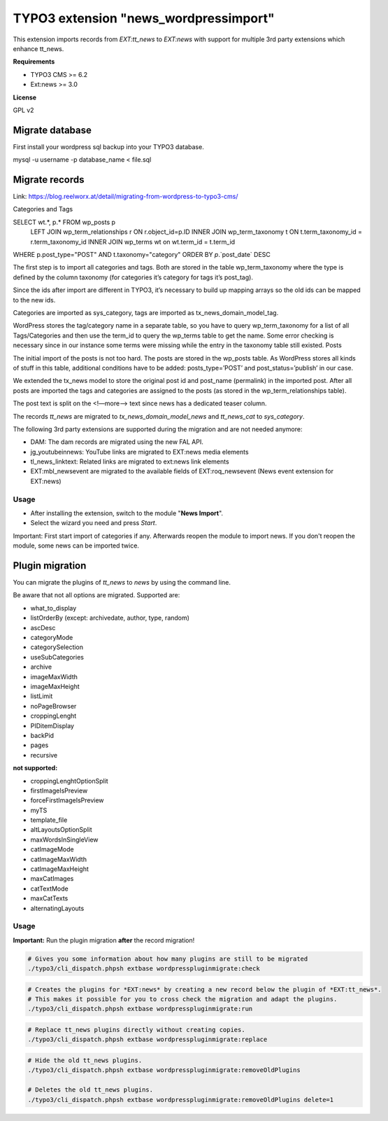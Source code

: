 TYPO3 extension "news_wordpressimport"
===================================

This extension imports records from `EXT:tt_news` to `EXT:news` with support for multiple 3rd party extensions which enhance tt_news.

**Requirements**

* TYPO3 CMS >= 6.2
* Ext:news >= 3.0

**License**

GPL v2


Migrate database
----------------

First install your wordpress sql backup into your TYPO3 database.

mysql -u username -p database_name < file.sql


Migrate records
---------------

Link: https://blog.reelworx.at/detail/migrating-from-wordpress-to-typo3-cms/

Categories and Tags

SELECT wt.*, p.* FROM wp_posts p
 LEFT JOIN wp_term_relationships r ON r.object_id=p.ID
 INNER JOIN wp_term_taxonomy t ON t.term_taxonomy_id = r.term_taxonomy_id
 INNER JOIN wp_terms wt on wt.term_id = t.term_id
WHERE p.post_type="POST" AND t.taxonomy="category"  
ORDER BY `p`.`post_date`  DESC

The first step is to import all categories and tags. Both are stored in the table wp_term_taxonomy where the type is defined by the column taxonomy (for categories it’s category for tags it’s post_tag).

Since the ids after import are different in TYPO3, it’s necessary to build up mapping arrays so the old ids can be mapped to the new ids.

Categories are imported as sys_category, tags are imported as tx_news_domain_model_tag.

WordPress stores the tag/category name in a separate table, so you have to query wp_term_taxonomy for a list of all Tags/Categories and then use the term_id to query the wp_terms table to get the name. Some error checking is necessary since in our instance some terms were missing while the entry in the taxonomy table still existed.
Posts

The initial import of the posts is not too hard. The posts are stored in the wp_posts table. As WordPress stores all kinds of stuff in this table, additional conditions have to be added: posts_type=’POST’ and post_status=’publish’ in our case.

We extended the tx_news model to store the original post id and post_name (permalink) in the imported post. After all posts are imported the tags and categories are assigned to the posts (as stored in the wp_term_relationships table).

The post text is split on the <!—more--> text since news has a dedicated teaser column. 

The records `tt_news` are migrated to `tx_news_domain_model_news` and `tt_news_cat` to `sys_category`.

The following 3rd party extensions are supported during the migration and are not needed anymore:

* DAM: The dam records are migrated using the new FAL API.
* jg_youtubeinnews: YouTube links are migrated to EXT:news media elements
* tl_news_linktext: Related links are migrated to ext:news link elements
* EXT:mbl_newsevent are migrated to the available fields of EXT:roq_newsevent (News event extension for EXT:news)

Usage
^^^^^

* After installing the extension, switch to the module "**News Import**".
* Select the wizard you need and press *Start*.

Important: First start import of categories if any. Afterwards reopen the module to import news.
If you don't reopen the module, some news can be imported twice.


Plugin migration
----------------

You can migrate the plugins of `tt_news` to `news` by using the command line.

Be aware that not all options are migrated. Supported are:

* what_to_display
* listOrderBy (except: archivedate, author, type, random)
* ascDesc
* categoryMode
* categorySelection
* useSubCategories
* archive
* imageMaxWidth
* imageMaxHeight
* listLimit
* noPageBrowser
* croppingLenght
* PIDitemDisplay
* backPid
* pages
* recursive

**not supported:**

* croppingLenghtOptionSplit
* firstImageIsPreview
* forceFirstImageIsPreview
* myTS
* template_file
* altLayoutsOptionSplit
* maxWordsInSingleView
* catImageMode
* catImageMaxWidth
* catImageMaxHeight
* maxCatImages
* catTextMode
* maxCatTexts
* alternatingLayouts

Usage
^^^^^

**Important:** Run the plugin migration **after** the record migration!

.. code-block:: bash

	# Gives you some information about how many plugins are still to be migrated
	./typo3/cli_dispatch.phpsh extbase wordpresspluginmigrate:check

.. code-block:: bash

	# Creates the plugins for *EXT:news* by creating a new record below the plugin of *EXT:tt_news*.
	# This makes it possible for you to cross check the migration and adapt the plugins.
	./typo3/cli_dispatch.phpsh extbase wordpresspluginmigrate:run

.. code-block:: bash

	# Replace tt_news plugins directly without creating copies. 
	./typo3/cli_dispatch.phpsh extbase wordpresspluginmigrate:replace

.. code-block:: bash

	# Hide the old tt_news plugins.
	./typo3/cli_dispatch.phpsh extbase wordpresspluginmigrate:removeOldPlugins

	# Deletes the old tt_news plugins.
	./typo3/cli_dispatch.phpsh extbase wordpresspluginmigrate:removeOldPlugins delete=1

